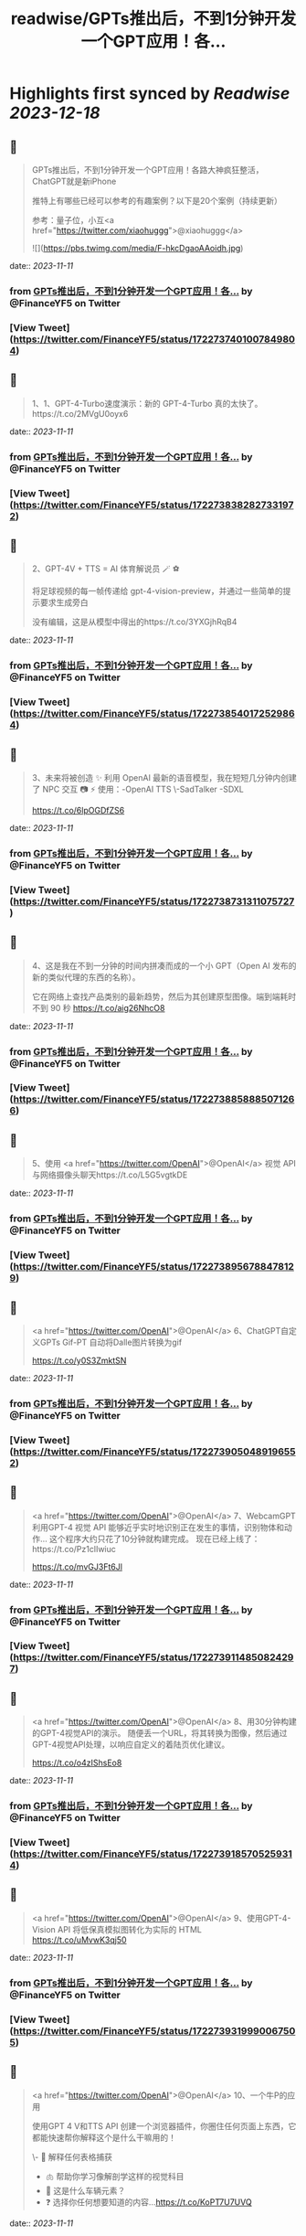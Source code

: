 :PROPERTIES:
:title: readwise/GPTs推出后，不到1分钟开发一个GPT应用！各...
:END:

:PROPERTIES:
:author: [[FinanceYF5 on Twitter]]
:full-title: "GPTs推出后，不到1分钟开发一个GPT应用！各..."
:category: [[tweets]]
:url: https://twitter.com/FinanceYF5/status/1722737401007849804
:image-url: https://pbs.twimg.com/profile_images/1666998690937192448/ryhXQzH4.jpg
:END:

* Highlights first synced by [[Readwise]] [[2023-12-18]]
** 📌
#+BEGIN_QUOTE
GPTs推出后，不到1分钟开发一个GPT应用！各路大神疯狂整活，ChatGPT就是新iPhone

推特上有哪些已经可以参考的有趣案例？以下是20个案例（持续更新）

参考：量子位，小互<a href="https://twitter.com/xiaohuggg">@xiaohuggg</a> 

![](https://pbs.twimg.com/media/F-hkcDgaoAAoidh.jpg) 
#+END_QUOTE
    date:: [[2023-11-11]]
*** from _GPTs推出后，不到1分钟开发一个GPT应用！各..._ by @FinanceYF5 on Twitter
*** [View Tweet](https://twitter.com/FinanceYF5/status/1722737401007849804)
** 📌
#+BEGIN_QUOTE
1、1、GPT-4-Turbo速度演示：新的 GPT-4-Turbo 真的太快了。https://t.co/2MVgU0oyx6 
#+END_QUOTE
    date:: [[2023-11-11]]
*** from _GPTs推出后，不到1分钟开发一个GPT应用！各..._ by @FinanceYF5 on Twitter
*** [View Tweet](https://twitter.com/FinanceYF5/status/1722738382827331972)
** 📌
#+BEGIN_QUOTE
2、GPT-4V + TTS = AI 体育解说员 🪄 ⚽️ 

将足球视频的每一帧传递给 gpt-4-vision-preview，并通过一些简单的提示要求生成旁白

没有编辑，这是从模型中得出的https://t.co/3YXGjhRqB4 
#+END_QUOTE
    date:: [[2023-11-11]]
*** from _GPTs推出后，不到1分钟开发一个GPT应用！各..._ by @FinanceYF5 on Twitter
*** [View Tweet](https://twitter.com/FinanceYF5/status/1722738540172529864)
** 📌
#+BEGIN_QUOTE
3、未来将被创造 ✨   利用 OpenAI 最新的语音模型，我在短短几分钟内创建了 NPC 交互 📷  ⚡️
使用：-OpenAI TTS
\-SadTalker
-SDXL

https://t.co/6lpOGDfZS6 
#+END_QUOTE
    date:: [[2023-11-11]]
*** from _GPTs推出后，不到1分钟开发一个GPT应用！各..._ by @FinanceYF5 on Twitter
*** [View Tweet](https://twitter.com/FinanceYF5/status/1722738731311075727)
** 📌
#+BEGIN_QUOTE
4、这是我在不到一分钟的时间内拼凑而成的一个小 GPT（Open AI 发布的新的类似代理的东西的名称）。

它在网络上查找产品类别的最新趋势，然后为其创建原型图像。端到端耗时不到 90 秒
https://t.co/aig26NhcO8 
#+END_QUOTE
    date:: [[2023-11-11]]
*** from _GPTs推出后，不到1分钟开发一个GPT应用！各..._ by @FinanceYF5 on Twitter
*** [View Tweet](https://twitter.com/FinanceYF5/status/1722738858885071266)
** 📌
#+BEGIN_QUOTE
5、使用 <a href="https://twitter.com/OpenAI">@OpenAI</a> 视觉 API 与网络摄像头聊天https://t.co/L5G5vgtkDE 
#+END_QUOTE
    date:: [[2023-11-11]]
*** from _GPTs推出后，不到1分钟开发一个GPT应用！各..._ by @FinanceYF5 on Twitter
*** [View Tweet](https://twitter.com/FinanceYF5/status/1722738956788478129)
** 📌
#+BEGIN_QUOTE
<a href="https://twitter.com/OpenAI">@OpenAI</a> 6、ChatGPT自定义GPTs    Gif-PT 自动将Dalle图片转换为gif

https://t.co/y0S3ZmktSN 
#+END_QUOTE
    date:: [[2023-11-11]]
*** from _GPTs推出后，不到1分钟开发一个GPT应用！各..._ by @FinanceYF5 on Twitter
*** [View Tweet](https://twitter.com/FinanceYF5/status/1722739050489196552)
** 📌
#+BEGIN_QUOTE
<a href="https://twitter.com/OpenAI">@OpenAI</a> 7、WebcamGPT  利用GPT-4 视觉 API 能够近乎实时地识别正在发生的事情，识别物体和动作...    这个程序大约只花了10分钟就构建完成。  现在已经上线了：https://t.co/Pz1clIwiuc

https://t.co/mvGJ3Ft6Jl 
#+END_QUOTE
    date:: [[2023-11-11]]
*** from _GPTs推出后，不到1分钟开发一个GPT应用！各..._ by @FinanceYF5 on Twitter
*** [View Tweet](https://twitter.com/FinanceYF5/status/1722739114850824297)
** 📌
#+BEGIN_QUOTE
<a href="https://twitter.com/OpenAI">@OpenAI</a> 8、用30分钟构建的GPT-4视觉API的演示。  随便丢一个URL，将其转换为图像，然后通过GPT-4视觉API处理，以响应自定义的着陆页优化建议。

https://t.co/o4zIShsEo8 
#+END_QUOTE
    date:: [[2023-11-11]]
*** from _GPTs推出后，不到1分钟开发一个GPT应用！各..._ by @FinanceYF5 on Twitter
*** [View Tweet](https://twitter.com/FinanceYF5/status/1722739185705259314)
** 📌
#+BEGIN_QUOTE
<a href="https://twitter.com/OpenAI">@OpenAI</a> 9、使用GPT-4-Vision API 将低保真模拟图转化为实际的 HTML https://t.co/uMvwK3qj50 
#+END_QUOTE
    date:: [[2023-11-11]]
*** from _GPTs推出后，不到1分钟开发一个GPT应用！各..._ by @FinanceYF5 on Twitter
*** [View Tweet](https://twitter.com/FinanceYF5/status/1722739319990067505)
** 📌
#+BEGIN_QUOTE
<a href="https://twitter.com/OpenAI">@OpenAI</a> 10、一个牛P的应用

使用GPT 4 V和TTS API 创建一个浏览器插件，你圈住任何页面上东西，它都能快速帮你解释这个是什么干嘛用的！

\- 📑 解释任何表格捕获
- 🫁 帮助你学习像解剖学这样的视觉科目
- 🚗 这是什么车辆元素？
- ❓ 选择你任何想要知道的内容...https://t.co/KoPT7U7UVQ 
#+END_QUOTE
    date:: [[2023-11-11]]
*** from _GPTs推出后，不到1分钟开发一个GPT应用！各..._ by @FinanceYF5 on Twitter
*** [View Tweet](https://twitter.com/FinanceYF5/status/1722739512848314617)
** 📌
#+BEGIN_QUOTE
<a href="https://twitter.com/OpenAI">@OpenAI</a> 11、尝试在 10 分钟内构建一个“简历向导”！  💡 体验太棒了！  试试我的 GPT -> https://t.co/gmYtprpjEB…
<a href="https://twitter.com/agishaun">@agishaun</a>
https://t.co/93QLMwSQkt 
#+END_QUOTE
    date:: [[2023-11-11]]
*** from _GPTs推出后，不到1分钟开发一个GPT应用！各..._ by @FinanceYF5 on Twitter
*** [View Tweet](https://twitter.com/FinanceYF5/status/1722739784358273407)
** 📌
#+BEGIN_QUOTE
<a href="https://twitter.com/OpenAI"><a href="https://twitter.com/OpenAI">@OpenAI</a></a> <a href="https://twitter.com/agishaun">@agishaun</a> 12、我使用新的 <a href="https://twitter.com/OpenAI"><a href="https://twitter.com/OpenAI">@OpenAI</a></a> Vision API + TTS 来评论 <a href="https://twitter.com/LeagueOfLegends">@LeagueOfLegends</a> 游戏！https://t.co/78JQVJQ1Z5 
#+END_QUOTE
    date:: [[2023-11-11]]
*** from _GPTs推出后，不到1分钟开发一个GPT应用！各..._ by @FinanceYF5 on Twitter
*** [View Tweet](https://twitter.com/FinanceYF5/status/1722739886221148480)
** 📌
#+BEGIN_QUOTE
<a href="https://twitter.com/OpenAI">@OpenAI</a> <a href="https://twitter.com/agishaun">@agishaun</a> <a href="https://twitter.com/LeagueOfLegends">@LeagueOfLegends</a> 13、两个gpt相互语音问答，玩20题的游戏https://t.co/FM3EXXzWmF 
#+END_QUOTE
    date:: [[2023-11-11]]
*** from _GPTs推出后，不到1分钟开发一个GPT应用！各..._ by @FinanceYF5 on Twitter
*** [View Tweet](https://twitter.com/FinanceYF5/status/1722740274353602889)
** 📌
#+BEGIN_QUOTE
<a href="https://twitter.com/OpenAI">@OpenAI</a> <a href="https://twitter.com/agishaun">@agishaun</a> <a href="https://twitter.com/LeagueOfLegends">@LeagueOfLegends</a> 14、我使用ChatGPT新发布的功能“GPTs”创建了一个可以反驳任何事情的AI。 这很烦人，所以尝试一下。https://t.co/PRjUjf2hVu 
#+END_QUOTE
    date:: [[2023-11-11]]
*** from _GPTs推出后，不到1分钟开发一个GPT应用！各..._ by @FinanceYF5 on Twitter
*** [View Tweet](https://twitter.com/FinanceYF5/status/1722740665631883680)
** 📌
#+BEGIN_QUOTE
<a href="https://twitter.com/OpenAI">@OpenAI</a> <a href="https://twitter.com/agishaun">@agishaun</a> <a href="https://twitter.com/LeagueOfLegends">@LeagueOfLegends</a> 15、在 30 秒内将 WebPilot 添加到您的 GPT： 
\- 第 1 步：在“配置”选项卡中，取消选中“Web 浏览”选项 - 第2步：点击[添加操作] - 第 3 步：设置 导入 OpenAPI 架构
<a href="https://twitter.com/CocoSgt_twt">@CocoSgt_twt</a>
https://t.co/eGmdfWBg6r 
#+END_QUOTE
    date:: [[2023-11-11]]
*** from _GPTs推出后，不到1分钟开发一个GPT应用！各..._ by @FinanceYF5 on Twitter
*** [View Tweet](https://twitter.com/FinanceYF5/status/1722740882410262891)
** 📌
#+BEGIN_QUOTE
<a href="https://twitter.com/OpenAI">@OpenAI</a> <a href="https://twitter.com/agishaun">@agishaun</a> <a href="https://twitter.com/LeagueOfLegends">@LeagueOfLegends</a> <a href="https://twitter.com/CocoSgt_twt">@CocoSgt_twt</a> 16、用一句话编写一个网站（或任何东西）
专为创造力新时代而打造：
https://t.co/V5uhnjRVIm 
#+END_QUOTE
    date:: [[2023-11-11]]
*** from _GPTs推出后，不到1分钟开发一个GPT应用！各..._ by @FinanceYF5 on Twitter
*** [View Tweet](https://twitter.com/FinanceYF5/status/1722747178886766987)
** 📌
#+BEGIN_QUOTE
<a href="https://twitter.com/OpenAI">@OpenAI</a> <a href="https://twitter.com/agishaun">@agishaun</a> <a href="https://twitter.com/LeagueOfLegends">@LeagueOfLegends</a> <a href="https://twitter.com/CocoSgt_twt">@CocoSgt_twt</a> 17、SQL Generator GPT 代理https://t.co/nRPXVu9imv 
#+END_QUOTE
    date:: [[2023-11-11]]
*** from _GPTs推出后，不到1分钟开发一个GPT应用！各..._ by @FinanceYF5 on Twitter
*** [View Tweet](https://twitter.com/FinanceYF5/status/1722747279696916884)
** 📌
#+BEGIN_QUOTE
<a href="https://twitter.com/OpenAI">@OpenAI</a> <a href="https://twitter.com/agishaun">@agishaun</a> <a href="https://twitter.com/LeagueOfLegends">@LeagueOfLegends</a> <a href="https://twitter.com/CocoSgt_twt">@CocoSgt_twt</a> 18、视觉天气简介 #GPT   只需提供您的位置，我们的人工智能就会创建反映当前天气、一天中的时间和您所在城市的特征的独特艺术作品。
https://t.co/vCXKc7IAuw 
#+END_QUOTE
    date:: [[2023-11-11]]
*** from _GPTs推出后，不到1分钟开发一个GPT应用！各..._ by @FinanceYF5 on Twitter
*** [View Tweet](https://twitter.com/FinanceYF5/status/1722747444440740010)
** 📌
#+BEGIN_QUOTE
<a href="https://twitter.com/OpenAI">@OpenAI</a> <a href="https://twitter.com/agishaun">@agishaun</a> <a href="https://twitter.com/LeagueOfLegends">@LeagueOfLegends</a> <a href="https://twitter.com/CocoSgt_twt">@CocoSgt_twt</a> 19、刚刚向世界部署了我的第一个 gpt  他的知识包括我们之前的谈话（他的“记忆”）中的 700,000 多个单词、我自己的书和七年的梦想日记

https://t.co/XJoFjsJqSb 
#+END_QUOTE
    date:: [[2023-11-11]]
*** from _GPTs推出后，不到1分钟开发一个GPT应用！各..._ by @FinanceYF5 on Twitter
*** [View Tweet](https://twitter.com/FinanceYF5/status/1722747621574619323)
** 📌
#+BEGIN_QUOTE
20：把全部社交媒体信息喂给 GPT，造一个自己的分身
https://t.co/Haff7yvg2P 
#+END_QUOTE
    date:: [[2023-11-11]]
*** from _GPTs推出后，不到1分钟开发一个GPT应用！各..._ by @FinanceYF5 on Twitter
*** [View Tweet](https://twitter.com/FinanceYF5/status/1722900920013640075)
** 📌
#+BEGIN_QUOTE
21、🌟 您的艺术转型伙伴！ 🎨 

将您的草图转变成具有从真实感到霓虹灯 3D 图标等各种风格的杰作。没有界限，只有纯粹的创造力。准备好重新构思您的绘图

链接在评论里。https://t.co/HoCCcLOQui 
#+END_QUOTE
    date:: [[2023-11-11]]
*** from _GPTs推出后，不到1分钟开发一个GPT应用！各..._ by @FinanceYF5 on Twitter
*** [View Tweet](https://twitter.com/FinanceYF5/status/1722901045909872795)
** 📌
#+BEGIN_QUOTE
22、王阳明传习录
https://t.co/B1KM1d1VUd 
#+END_QUOTE
    date:: [[2023-11-11]]
*** from _GPTs推出后，不到1分钟开发一个GPT应用！各..._ by @FinanceYF5 on Twitter
*** [View Tweet](https://twitter.com/FinanceYF5/status/1722902049468387604)
** 📌
#+BEGIN_QUOTE
23、Meal Mentor，上传菜品图片分析卡路里 + 给出运动建议https://t.co/61Bm0iGPiW 
#+END_QUOTE
    date:: [[2023-11-11]]
*** from _GPTs推出后，不到1分钟开发一个GPT应用！各..._ by @FinanceYF5 on Twitter
*** [View Tweet](https://twitter.com/FinanceYF5/status/1722902189268705546)
** 📌
#+BEGIN_QUOTE
24、Assistant Assistant — 使用 OpenAI API（包括 Assistant）提供最新帮助的 GPT。

示例：Assistant Assistant 创建了以 Jar Jar Binks 风格解释 shell 命令的 Assistant。

大约 1 小时内完成（上传 PDF 文档、运行、通过聊天向 GPT Builder 解释错误）https://t.co/5p7Pa1HRrW 
#+END_QUOTE
    date:: [[2023-11-11]]
*** from _GPTs推出后，不到1分钟开发一个GPT应用！各..._ by @FinanceYF5 on Twitter
*** [View Tweet](https://twitter.com/FinanceYF5/status/1722902968327159880)